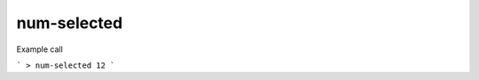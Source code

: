 num-selected
============

.. index:: num-selected

=========== ===============
index       54
arguments   none
flags
=========== ==============

Example call

```
> num-selected
12
```
